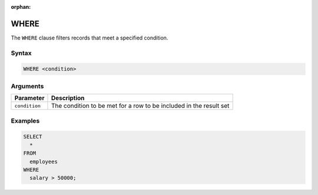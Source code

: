 :orphan:

.. _where:

*****
WHERE
*****

The ``WHERE`` clause filters records that meet a specified condition.

Syntax
======

.. code-block:: postgres

	WHERE <condition>
   
Arguments
=========

.. list-table:: 
   :widths: auto
   :header-rows: 1
   
   * - Parameter
     - Description
   * - ``condition``
     - The condition to be met for a row to be included in the result set

Examples
========

.. code-block:: psql

	SELECT
	  *
	FROM
	  employees
	WHERE
	  salary > 50000;



